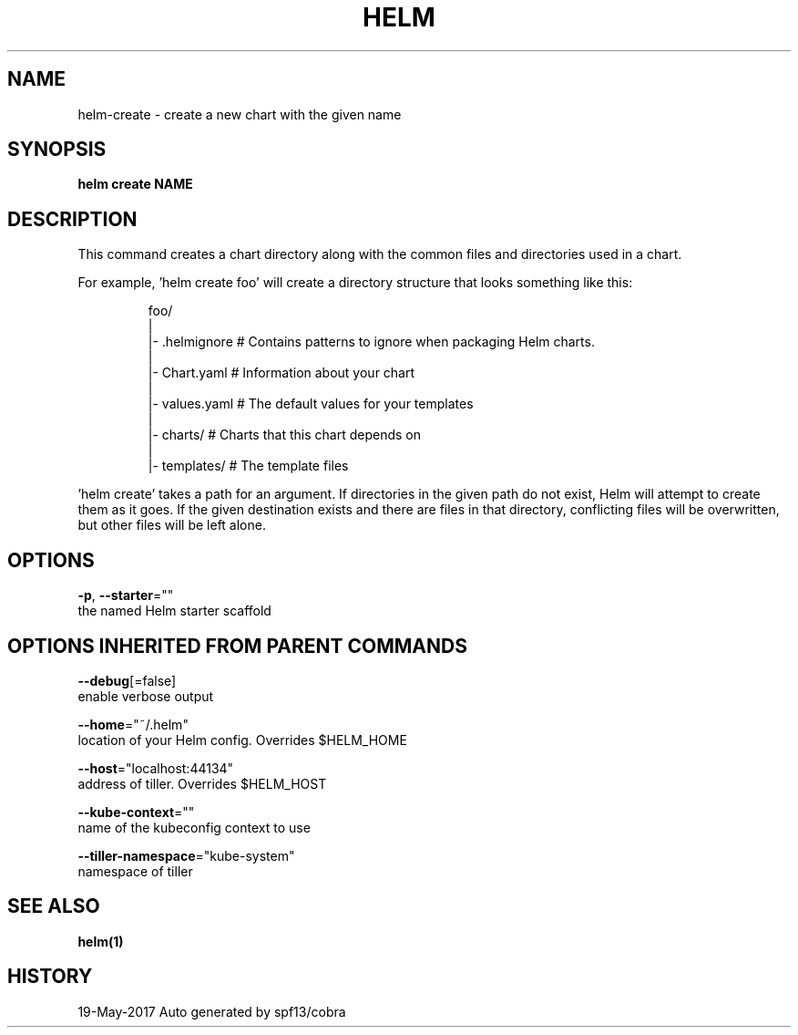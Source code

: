 .TH "HELM" "1" "May 2017" "Auto generated by spf13/cobra" "" 
.nh
.ad l


.SH NAME
.PP
helm\-create \- create a new chart with the given name


.SH SYNOPSIS
.PP
\fBhelm create NAME\fP


.SH DESCRIPTION
.PP
This command creates a chart directory along with the common files and
directories used in a chart.

.PP
For example, 'helm create foo' will create a directory structure that looks
something like this:

.PP
.RS

.nf
foo/
  |
  |\- .helmignore   # Contains patterns to ignore when packaging Helm charts.
  |
  |\- Chart.yaml    # Information about your chart
  |
  |\- values.yaml   # The default values for your templates
  |
  |\- charts/       # Charts that this chart depends on
  |
  |\- templates/    # The template files

.fi
.RE

.PP
\&'helm create' takes a path for an argument. If directories in the given path
do not exist, Helm will attempt to create them as it goes. If the given
destination exists and there are files in that directory, conflicting files
will be overwritten, but other files will be left alone.


.SH OPTIONS
.PP
\fB\-p\fP, \fB\-\-starter\fP=""
    the named Helm starter scaffold


.SH OPTIONS INHERITED FROM PARENT COMMANDS
.PP
\fB\-\-debug\fP[=false]
    enable verbose output

.PP
\fB\-\-home\fP="~/.helm"
    location of your Helm config. Overrides $HELM\_HOME

.PP
\fB\-\-host\fP="localhost:44134"
    address of tiller. Overrides $HELM\_HOST

.PP
\fB\-\-kube\-context\fP=""
    name of the kubeconfig context to use

.PP
\fB\-\-tiller\-namespace\fP="kube\-system"
    namespace of tiller


.SH SEE ALSO
.PP
\fBhelm(1)\fP


.SH HISTORY
.PP
19\-May\-2017 Auto generated by spf13/cobra
